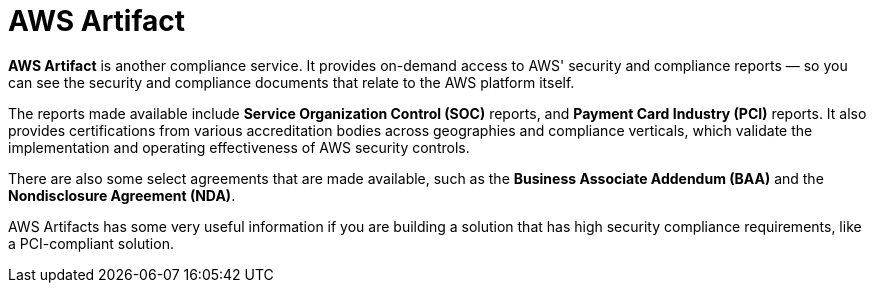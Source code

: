 = AWS Artifact

*AWS Artifact* is another compliance service. It provides on-demand access to AWS' security and compliance reports — so you can see the security and compliance documents that relate to the AWS platform itself.

The reports made available include *Service Organization Control (SOC)* reports, and *Payment Card Industry (PCI)* reports. It also provides certifications from various accreditation bodies across geographies and compliance verticals, which validate the implementation and operating effectiveness of AWS security controls.

There are also some select agreements that are made available, such as the *Business Associate Addendum (BAA)* and the *Nondisclosure Agreement (NDA)*.

AWS Artifacts has some very useful information if you are building a solution that has high security compliance requirements, like a PCI-compliant solution.


